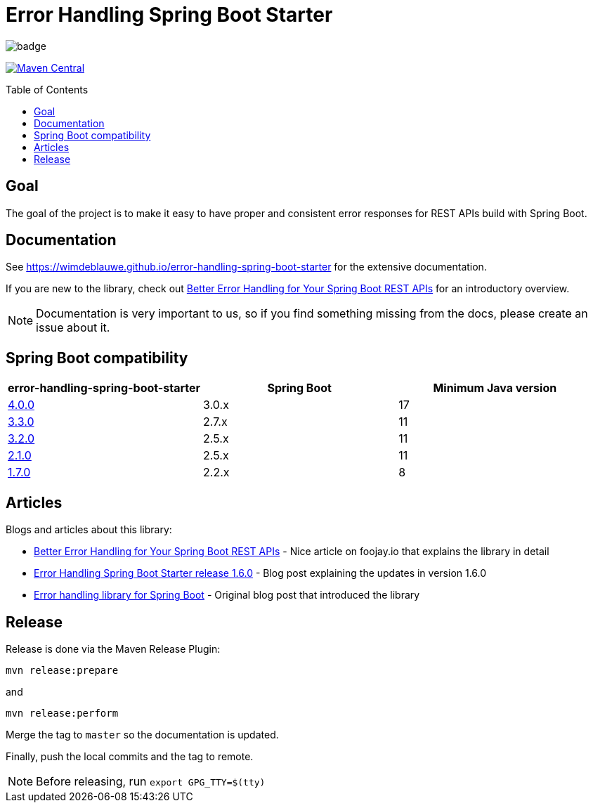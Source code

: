 = Error Handling Spring Boot Starter
:toc: macro
:toclevels: 3

ifdef::env-github[]
:tip-caption: :bulb:
:note-caption: :information_source:
:important-caption: :heavy_exclamation_mark:
:caution-caption: :fire:
:warning-caption: :warning:
endif::[]

image:https://github.com/wimdeblauwe/error-handling-spring-boot-starter/actions/workflows/build.yml/badge.svg[]

image:https://maven-badges.herokuapp.com/maven-central/io.github.wimdeblauwe/error-handling-spring-boot-starter/badge.svg["Maven Central",link="https://search.maven.org/search?q=a:error-handling-spring-boot-starter"]

toc::[]

== Goal

The goal of the project is to make it easy to have proper and consistent error responses for REST APIs build with Spring Boot.

== Documentation

See https://wimdeblauwe.github.io/error-handling-spring-boot-starter for the extensive documentation.

If you are new to the library, check out https://foojay.io/today/better-error-handling-for-your-spring-boot-rest-apis/[Better Error Handling for Your Spring Boot REST APIs] for an introductory overview.

NOTE: Documentation is very important to us, so if you find something missing from the docs, please create an issue about it.

== Spring Boot compatibility

|===
|error-handling-spring-boot-starter |Spring Boot|Minimum Java version

|https://github.com/wimdeblauwe/error-handling-spring-boot-starter/releases/tag/4.0.0[4.0.0]
|3.0.x
|17

|https://github.com/wimdeblauwe/error-handling-spring-boot-starter/releases/tag/3.3.0[3.3.0]
|2.7.x
|11

|https://github.com/wimdeblauwe/error-handling-spring-boot-starter/releases/tag/3.2.0[3.2.0]
|2.5.x
|11

|https://github.com/wimdeblauwe/error-handling-spring-boot-starter/releases/tag/2.1.0[2.1.0]
|2.5.x
|11

|https://github.com/wimdeblauwe/error-handling-spring-boot-starter/releases/tag/1.7.0[1.7.0]
|2.2.x
|8

|===

== Articles

Blogs and articles about this library:

* https://foojay.io/today/better-error-handling-for-your-spring-boot-rest-apis/[Better Error Handling for Your Spring Boot REST APIs] - Nice article on foojay.io that explains the library in detail
* https://www.wimdeblauwe.com/blog/2021/05/01/error-handling-spring-boot-starter-release-1.6.0/[Error Handling Spring Boot Starter release 1.6.0] - Blog post explaining the updates in version 1.6.0
* https://www.wimdeblauwe.com/blog/2020/07/20/error-handling-library-spring-boot/[Error handling library for Spring Boot] - Original blog post that introduced the library

== Release

Release is done via the Maven Release Plugin:

`mvn release:prepare`

and

`mvn release:perform`

Merge the tag to `master` so the documentation is updated.

Finally, push the local commits and the tag to remote.

[NOTE]
====
Before releasing, run `export GPG_TTY=$(tty)`
====
